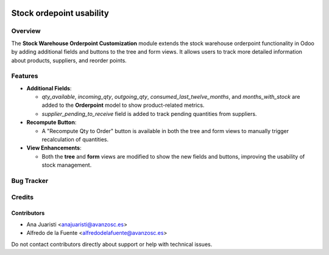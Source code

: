 .. image:: https://img.shields.io/badge/licence-AGPL--3-blue.svg
   :target: http://www.gnu.org/licenses/agpl-3.0-standalone.html
   :alt: License: AGPL-3

=========================
Stock ordepoint usability
=========================

Overview
========

The **Stock Warehouse Orderpoint Customization** module extends the stock warehouse orderpoint functionality in Odoo by adding additional fields and buttons to the tree and form views. It allows users to track more detailed information about products, suppliers, and reorder points.

Features
========

- **Additional Fields**:
  
  - `qty_available`, `incoming_qty`, `outgoing_qty`, `consumed_last_twelve_months`, and `months_with_stock` are added to the **Orderpoint** model to show product-related metrics.
  - `supplier_pending_to_receive` field is added to track pending quantities from suppliers.

- **Recompute Button**:
  
  - A "Recompute Qty to Order" button is available in both the tree and form views to manually trigger recalculation of quantities.

- **View Enhancements**:
  
  - Both the **tree** and **form** views are modified to show the new fields and buttons, improving the usability of stock management.

Bug Tracker
===========


Credits
=======

Contributors
------------
* Ana Juaristi <anajuaristi@avanzosc.es>
* Alfredo de la Fuente <alfredodelafuente@avanzosc.es>


Do not contact contributors directly about support or help with technical issues.
